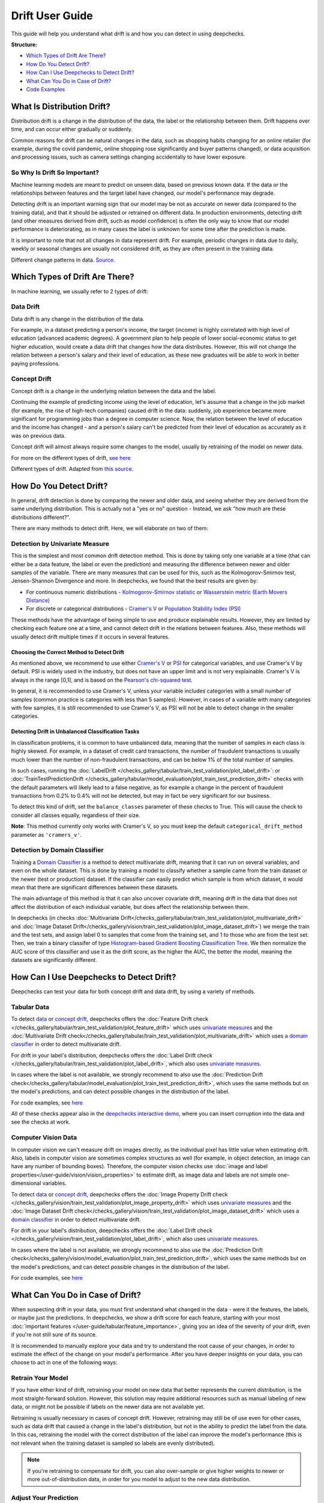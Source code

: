 .. _drift_user_guide:

====================
Drift User Guide
====================

This guide will help you understand what drift is and how you can detect in using deepchecks.

**Structure:**

* `Which Types of Drift Are There? <#which-types-of-drift-are-there>`__
* `How Do You Detect Drift? <#how-do-you-detect-drift>`__
* `How Can I Use Deepchecks to Detect Drift? <#how-can-i-use-deepchecks-to-detect-drift>`__
* `What Can You Do in Case of Drift? <#what-can-you-do-in-case-of-drift>`__
* `Code Examples <#code-examples>`__

What Is Distribution Drift?
===========================

Distribution drift is a change in the distribution of the data, the label or the relationship between them. Drift
happens over time, and can occur either gradually or suddenly.

Common reasons for drift can be natural changes in the data, such as shopping habits changing for an online retailer
(for example, during the covid pandemic, online shopping rose significantly and buyer patterns changed), or
data acquisition and processing issues, such as camera settings changing accidentally to have lower exposure.

So Why Is Drift So Important?
-----------------------------

Machine learning models are meant to predict on unseen data, based on previous known data. If the data or the
relationships between features and the target label have changed, our model's performance may degrade.

Detecting drift is an important warning sign that our model may be not as accurate on newer data (compared to the training data), and that it should be
adjusted or retrained on different data.
In production environments, detecting drift (and other measures derived from drift, such as model confidence) is often the only way to know that our model performance is deteriorating,
as in many cases the label is unknown for some time after the prediction is made.

It is important to note that not all changes in data represent drift. For example, periodic changes in data due to daily, weekly or
seasonal changes are usually not considered drift, as they are often present in the training data.

.. image:: /_static/images/general/patterns-of-concept-drift.png
   :alt: Different change patterns in data
   :align: center


Different change patterns in data. `Source <https://www.iosrjournals.org/iosr-jce/papers/Vol17-issue1/Version-2/D017122026.pdf>`_.

Which Types of Drift Are There?
================================

In machine learning, we usually refer to 2 types of drift:

Data Drift
----------

Data drift is any change in the distribution of the data.

For example, in a dataset predicting a person's income, the target (income) is highly correlated with high level of
education (advanced academic degrees). A government plan to help people of lower social-economic status to get higher education,
would create a data drift that changes how the data distributes. However, this will not change the relation between a
person's salary and their level of education, as these new graduates will be able to work in better paying professions.

Concept Drift
-------------

Concept drift is a change in the underlying relation between the data and the label.

Continuing the example of predicting income using the level of education, let's assume that a change in the job market
(for example, the rise of high-tech companies) caused drift in the data: suddenly, job experience became more
significant for programming jobs than a degree in computer science. Now, the relation between the level of education
and the income has changed - and a person's salary can't be predicted from their level of education as accurately as it was on previous data.

Concept drift will almost always require some changes to the model, usually by retraining of the model on newer data.

For more on the different types of drift, `see here <https://deepchecks.com/data-drift-vs-concept-drift-what-are-the-main-differences/>`_

.. image:: /_static/images/general/types-of-drift.png
   :alt: Different types of drift
   :align: center

Different types of drift. Adapted from `this source <https://www.win.tue.nl/~mpechen/publications/pubs/Gama_ACMCS_AdaptationCD_accepted.pdf>`_.

How Do You Detect Drift?
=========================

In general, drift detection is done by comparing the newer and older data, and seeing whether they are derived from
the same underlying distribution. This is actually not a "yes or no" question - Instead, we ask "how much are these
distributions different?".

There are many methods to detect drift. Here, we will elaborate on two of them:

.. _drift_detection_by_univariate_measure:

Detection by Univariate Measure
--------------------------------

This is the simplest and most common drift detection method.
This is done by taking only one variable at a time (that can either be a data feature, the label or even the prediction)
and measuring the difference between newer and older samples of the variable.
There are many measures that can be used for this, such as the Kolmogorov-Smirnov test, Jensen-Shannon Divergence and more.
In deepchecks, we found that the best results are given by:

* For continuous numeric distributions - `Kolmogorov-Smirnov statistic <https://en.wikipedia.org/wiki/Kolmogorov%E2%80%93Smirnov_test>`__ or `Wasserstein metric (Earth Movers Distance) <https://en.wikipedia.org/wiki/Wasserstein_metric>`__
* For discrete or categorical distributions - `Cramer's V <https://en.wikipedia.org/wiki/Cram%C3%A9r%27s_V>`__ or `Population Stability Index (PSI) <https://www.lexjansen.com/wuss/2017/47_Final_Paper_PDF.pdf>`__

These methods have the advantage of being simple to use and produce explainable results. However, they are limited by
checking each feature one at a time, and cannot detect drift in the relations between features. Also, these methods
will usually detect drift multiple times if it occurs in several features.

Choosing the Correct Method to Detect Drift
^^^^^^^^^^^^^^^^^^^^^^^^^^^^^^^^^^^^^^^^^^^
As mentioned above, we recommend to use either `Cramer's V <https://en.wikipedia.org/wiki/Cram%C3%A9r%27s_V>`__ or
`PSI <https://www.lexjansen.com/wuss/2017/47_Final_Paper_PDF.pdf>`__ for categorical variables, and use Cramer's V by default.
PSI is widely used in the industry, but does not have an upper limit and is not very explainable.
Cramer's V is always in the range [0,1], and is based on the `Pearson's chi-squared test <https://en.wikipedia.org/wiki/Pearson%27s_chi-squared_test>`__.

In general, it is recommended to use Cramer's V, unless your variable includes categories with a small number of samples (common practice is categories with less than 5 samples).
However, in cases of a variable with many categories with few samples, it is still recommended to use Cramer's V, as PSI will not be able to detect change in the smaller categories.

Detecting Drift in Unbalanced Classification Tasks
^^^^^^^^^^^^^^^^^^^^^^^^^^^^^^^^^^^^^^^^^^^^^^^^^^

In classification problems, it is common to have unbalanced data, meaning that the number of samples in each class is
highly skewed. For example, in a dataset of credit card transactions, the number of fraudulent transactions is usually
much lower than the number of non-fraudulent transactions, and can be below 1% of the total number of samples.

In such cases, running the :doc:`LabelDrift </checks_gallery/tabular/train_test_validation/plot_label_drift>`:
or :doc:`TrainTestPredictionDrift </checks_gallery/tabular/model_evaluation/plot_train_test_prediction_drift>` checks
with the default parameters will likely lead to a false negative, as for example a change in the percent of fraudulent
transactions from 0.2% to 0.4% will not be detected, but may in fact be very significant for our business.

To detect this kind of drift, set the ``balance_classes`` parameter of these checks to True. This will cause the check
to consider all classes equally, regardless of their size.

**Note**: This method currently only works with Cramer's V, so you must keep the default ``categorical_drift_method``
parameter as ``'cramers_v'``.

.. _drift_detection_by_domain_classifier:

Detection by Domain Classifier
------------------------------

Training a `Domain Classifier <https://arxiv.org/abs/2004.03045>`__ is a method to detect multivariate drift, meaning that it
can run on several variables, and even on the whole dataset.
This is done by training a model to classify whether a sample came from the train dataset or the newer (test or production) dataset.
If the classifier can easily predict which sample is from which dataset, it would mean that there are significant differences between these datasets.

The main advantage of this method is that it can also uncover covariate drift, meaning drift in the data that does not
affect the distribution of each individual variable, but does affect the relationship between them.

In deepchecks (in checks :doc:`Multivariate Drift</checks_gallery/tabular/train_test_validation/plot_multivariate_drift>` and
:doc:`Image Dataset Drift</checks_gallery/vision/train_test_validation/plot_image_dataset_drift>`) we merge
the train and the test sets, and assign label 0 to samples that come from the training set, and 1 to those who are
from the test set. Then, we train a binary classifer of type
`Histogram-based Gradient Boosting Classification Tree
<https://scikit-learn.org/stable/modules/generated/sklearn.ensemble.HistGradientBoostingClassifier.html>`__.
We then normalize the AUC score of this classifier and use it as the drift score, as the higher the AUC, the better the model,
meaning the datasets are significantly different.

How Can I Use Deepchecks to Detect Drift?
=========================================

Deepchecks can test your data for both concept drift and data drift, by using a variety of methods.

Tabular Data
------------

To detect `data <#data-drift>`__ or `concept drift <#concept-drift>`__, deepchecks offers the
:doc:`Feature Drift check </checks_gallery/tabular/train_test_validation/plot_feature_drift>` which uses
`univariate measures <#detection-by-univariate-measure>`__ and the :doc:`Multivariate Drift check</checks_gallery/tabular/train_test_validation/plot_multivariate_drift>`
which uses a `domain classifier <#detection-by-domain-classifier>`__ in order to detect multivariate drift.

For drift in your label's distribution, deepchecks offers the :doc:`Label Drift check </checks_gallery/tabular/train_test_validation/plot_label_drift>`,
which also uses `univariate measures <#detection-by-univariate-measure>`__.

In cases where the label is not available, we strongly recommend to also use the :doc:`Prediction Drift check</checks_gallery/tabular/model_evaluation/plot_train_test_prediction_drift>`,
which uses the same methods but on the model's predictions, and can detect possible changes in the distribution of the label.

For code examples, see `here <#tabular-checks>`__

All of these checks appear also in the `deepchecks interactive demo <https://checks-demo.deepchecks.com>`__, where you can
insert corruption into the data and see the checks at work.

Computer Vision Data
--------------------

In computer vision we can't measure drift on images directly, as the individual pixel has little
value when estimating drift. Also, labels in computer vision are sometimes complex structures as well (for example, in
object detection, an image can have any number of bounding boxes).
Therefore, the computer vision checks use :doc:`image and label properties</user-guide/vision/vision_properties>` to estimate
drift, as image data and labels are not simple one-dimensional variables.

To detect `data <#data-drift>`__ or `concept drift <#concept-drift>`__, deepchecks offers the
:doc:`Image Property Drift check </checks_gallery/vision/train_test_validation/plot_image_property_drift>` which uses
`univariate measures <#detection-by-univariate-measure>`__ and the :doc:`Image Dataset Drift check</checks_gallery/vision/train_test_validation/plot_image_dataset_drift>`
which uses a `domain classifier <#detection-by-domain-classifier>`__ in order to detect multivariate drift.

For drift in your label's distribution, deepchecks offers the :doc:`Label Drift check </checks_gallery/vision/train_test_validation/plot_label_drift>`,
which also uses `univariate measures <#detection-by-univariate-measure>`__.

In cases where the label is not available, we strongly recommend to also use the :doc:`Prediction Drift check</checks_gallery/vision/model_evaluation/plot_train_test_prediction_drift>`,
which uses the same methods but on the model's predictions, and can detect possible changes in the distribution of the label.

For code examples, see `here <#computer-vision-checks>`__

What Can You Do in Case of Drift?
=================================

.. image:: /_static/images/general/deepchecks_label_drift.png
   :alt: Output of the LabelDrift check
   :align: center

When suspecting drift in your data, you must first understand what changed in the data - were it the features, the labels,
or maybe just the predictions.
In deepchecks, we show a drift score for each feature, starting with your most :doc:`important features </user-guide/tabular/feature_importance>`,
giving you an idea of the severity of your drift, even if you're not still sure of its source.

It is recommended to manually explore your data and try to understand the root cause of your changes, in order to
estimate the effect of the change on your model's performance.
After you have deeper insights on your data, you can choose to act in one of the following ways:

Retrain Your Model
-------------------

If you have either kind of drift, retraining your model on new data that better represents the current distribution,
is the most straight-forward solution.
However, this solution may require additional resources such as manual labeling of new data, or might not be possible
if labels on the newer data are not available yet.

Retraining is usually necessary in cases of concept drift. However, retraining may still be of use even for other cases, such as
data drift that caused a change in the label's distribution, but not in the ability to predict the label from the data.
In this cas, retraining the model with the correct distribution of the label can improve the model's performance (this is not relevant when the
training dataset is sampled so labels are evenly distributed).

.. note::
    If you're retraining to compensate for drift, you can also over-sample or give higher weights to newer or more
    out-of-distribution data, in order for you model to adjust to the new data distribution.

Adjust Your Prediction
-----------------------

When retraining is not an option, or if a quick action needs to be taken, adjustments to the output of the models may
still help in cases of concept drift. This can be done by either recalibrating your model's output, or by changing your
decision thresholds on the model's scores.

However, these methods assume that there's still enough similarity between your training data and your current data,
which may not always be the case.

Do Nothing
------------

Not all drift is necessarily bad, and each case should be examined separately. Sometimes, data drift may be simply
explained by changes in your label distribution (for example, in a dataset of food images, a drift in brightness of images can simply mean
that people are eating more eggs, which are whiter than other foods).


Code Examples
=============


Tabular Checks
--------------

:doc:`FeatureDrift </checks_gallery/tabular/train_test_validation/plot_feature_drift>`:

.. code-block:: python

    from deepchecks.tabular.checks import FeatureDrift
    check = FeatureDrift()
    result = check.run(train_dataset=train_dataset, test_dataset=test_dataset)

:doc:`MultivariateDrift </checks_gallery/tabular/train_test_validation/plot_multivariate_drift>`:

.. code-block:: python

    from deepchecks.tabular.checks import MultivariateDrift
    check = MultivariateDrift()
    result = check.run(train_dataset=train_dataset, test_dataset=test_dataset)

:doc:`LabelDrift </checks_gallery/tabular/train_test_validation/plot_label_drift>`:

.. code-block:: python

    from deepchecks.tabular.checks import LabelDrift
    check = LabelDrift()
    result = check.run(train_dataset=train_dataset, test_dataset=test_dataset)

:doc:`TrainTestPredictionDrift </checks_gallery/tabular/model_evaluation/plot_train_test_prediction_drift>`:

.. code-block:: python

    from deepchecks.tabular.checks import TrainTestPredictionDrift
    check = TrainTestPredictionDrift()
    result = check.run(train_dataset=train_dataset, test_dataset=test_dataset, model=model)


Computer Vision Checks
----------------------

:doc:`ImagePropertyDrift </checks_gallery/vision/train_test_validation/plot_image_property_drift>`:

.. code-block:: python

    from deepchecks.vision.checks import ImagePropertyDrift
    check = TrainTestPropertyDrift()
    result = check.run(train_dataset=train_dataset, test_dataset=test_dataset)

:doc:`ImageDatasetDrift </checks_gallery/vision/train_test_validation/plot_image_dataset_drift>`:

.. code-block:: python

    from deepchecks.vision.checks import ImageDatasetDrift
    check = ImageDatasetDrift()
    result = check.run(train_dataset=train_dataset, test_dataset=test_dataset)

:doc:`LabelDrift </checks_gallery/vision/train_test_validation/plot_label_drift>`:

.. code-block:: python

    from deepchecks.vision.checks import LabelDrift
    check = LabelDrift()
    result = check.run(train_dataset=train_dataset, test_dataset=test_dataset)

:doc:`TrainTestPredictionDrift </checks_gallery/vision/model_evaluation/plot_train_test_prediction_drift>`:

.. code-block:: python

    from deepchecks.vision.checks import TrainTestPredictionDrift
    check = TrainTestPredictionDrift()
    result = check.run(train_dataset=train_dataset, test_dataset=test_dataset, model=model)

